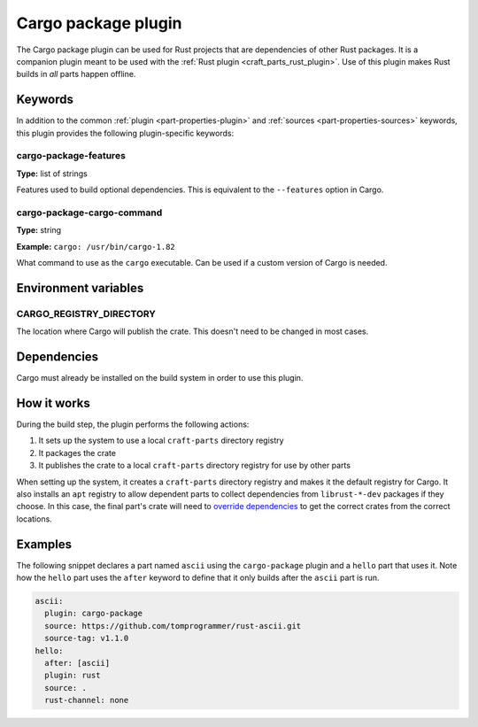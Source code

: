 .. _craft_parts_cargo-package_plugin:

Cargo package plugin
====================

The Cargo package plugin can be used for Rust projects that are dependencies of
other Rust packages. It is a companion plugin meant to be used with the
:ref:`Rust plugin <craft_parts_rust_plugin>`. Use of this plugin makes Rust
builds in *all* parts happen offline.

.. _craft_parts_cargo-package_plugin-keywords:

Keywords
--------

In addition to the common :ref:`plugin <part-properties-plugin>` and
:ref:`sources <part-properties-sources>` keywords, this plugin provides the
following plugin-specific keywords:

cargo-package-features
~~~~~~~~~~~~~~~~~~~~~~
**Type:** list of strings

Features used to build optional dependencies.
This is equivalent to the ``--features`` option in Cargo.

cargo-package-cargo-command
~~~~~~~~~~~~~~~~~~~~~~~~~~~
**Type:** string

**Example:** ``cargo: /usr/bin/cargo-1.82``

What command to use as the ``cargo`` executable. Can be used if a custom
version of Cargo is needed.

.. _craft_parts_cargo-package_plugin-environment_variables:

Environment variables
---------------------

CARGO_REGISTRY_DIRECTORY
~~~~~~~~~~~~~~~~~~~~~~~~

The location where Cargo will publish the crate. This doesn't need to be changed
in most cases.

.. _cargo-details-begin:

Dependencies
------------

Cargo must already be installed on the build system in order to use this plugin.

.. _cargo-details-end:

How it works
------------

During the build step, the plugin performs the following actions:

#. It sets up the system to use a local ``craft-parts`` directory registry
#. It packages the crate
#. It publishes the crate to a local ``craft-parts`` directory registry for use by
   other parts

When setting up the system, it creates a ``craft-parts`` directory registry and makes
it the default registry for Cargo. It also installs an ``apt`` registry to allow
dependent parts to collect dependencies from ``librust-*-dev`` packages if they
choose. In this case, the final part's crate will need to `override dependencies
<https://doc.rust-lang.org/cargo/reference/overriding-dependencies.html>`_ to get the
correct crates from the correct locations.

Examples
--------

The following snippet declares a part named ``ascii`` using the ``cargo-package``
plugin and a ``hello`` part that uses it. Note how the ``hello`` part uses the
``after`` keyword to define that it only builds after the ``ascii`` part is run.

.. code-block:: yaml

    ascii:
      plugin: cargo-package
      source: https://github.com/tomprogrammer/rust-ascii.git
      source-tag: v1.1.0
    hello:
      after: [ascii]
      plugin: rust
      source: .
      rust-channel: none
